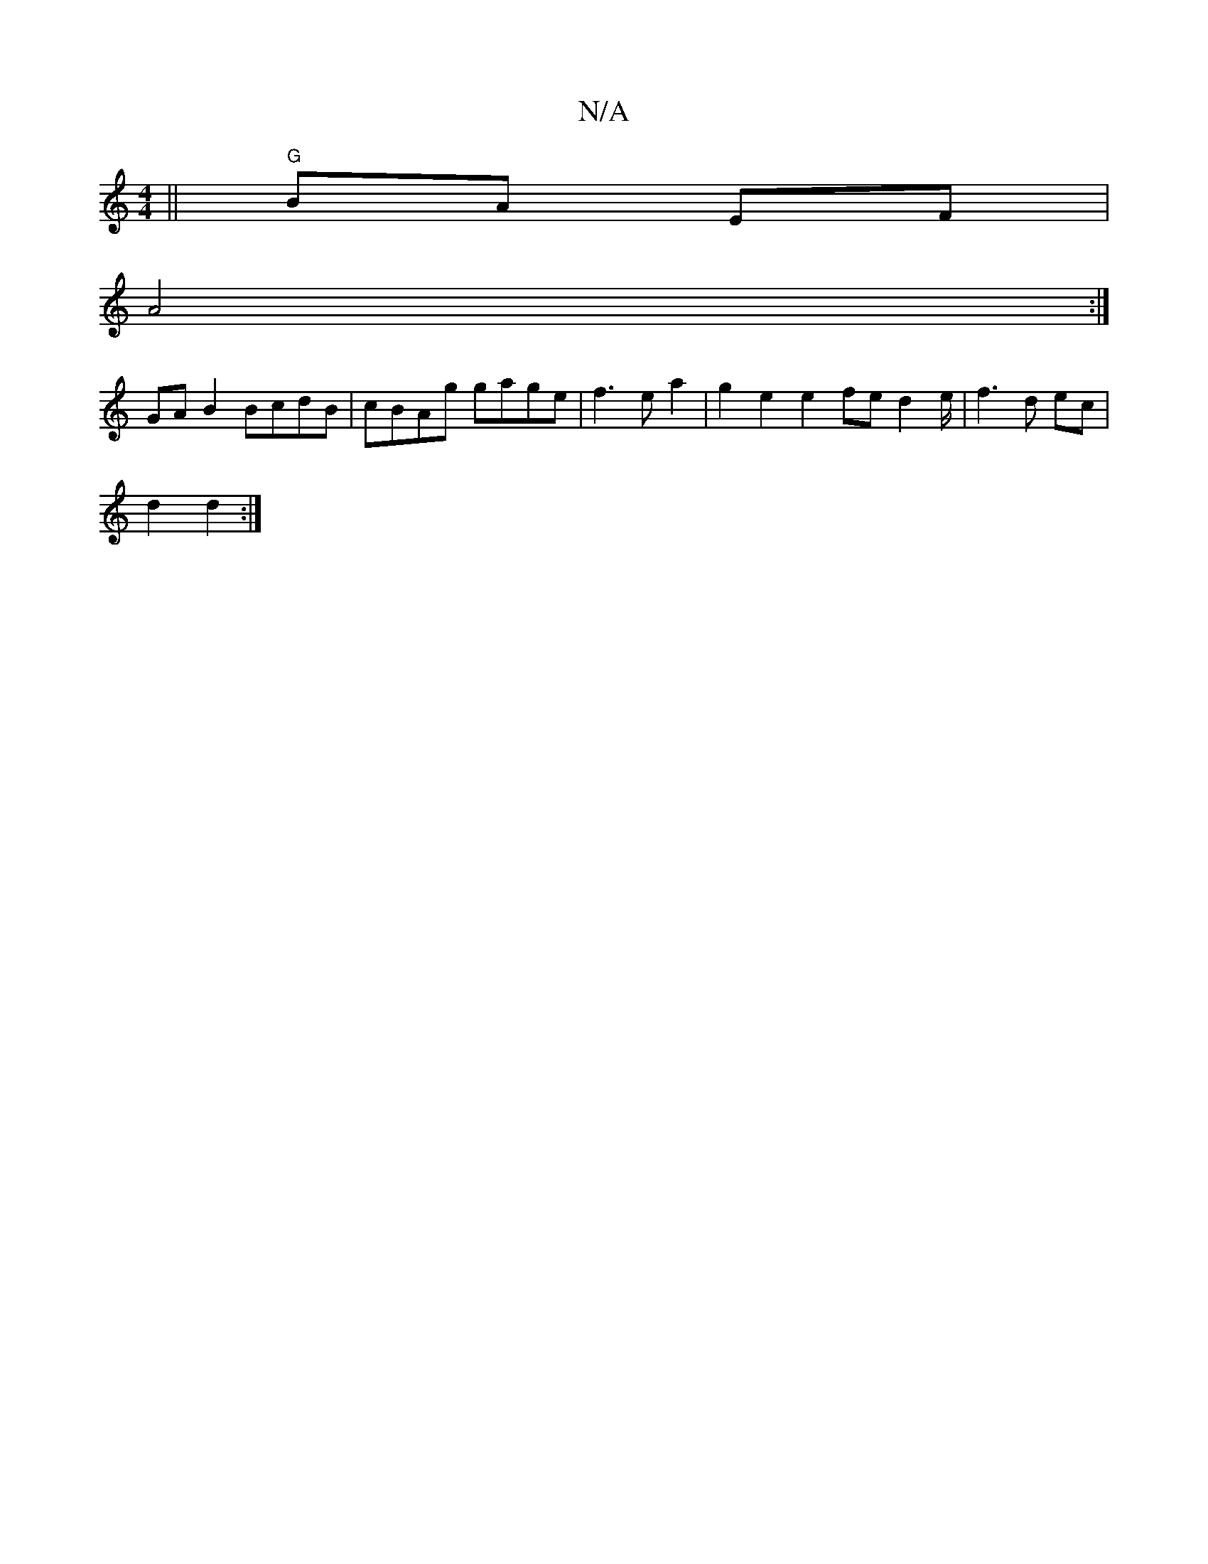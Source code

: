 X:1
T:N/A
M:4/4
R:N/A
K:Cmajor
 ||"G"BA EF|
A4 :|
 GAB2 BcdB|cBAg gage|f3 e a2 | g2e2 e2 fe d2 e/2 | f3 d ec |
d2 d2 :|

|: G4- G2 | G6 |1 B2 B2 A2 f2 | g3 d B>ed>[AA] [cE]2|] G3/2B/2 B/A/G/A/ B2 | .G/B/c/B/ A/G/E/A/|G2 G2 G2 |1 G2